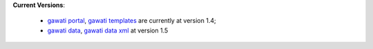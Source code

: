 
**Current Versions**:

  * `gawati portal`_, `gawati templates`_  are currently at version 1.4; 
  * `gawati data`_, `gawati data xml`_ at version 1.5





.. _gawati portal: https://github.com/gawati/gawati-portal
.. _gawati data: https://github.com/gawati/gawati-data
.. _gawati data xml: https://github.com/gawati/gawati-data-xml
.. _gawati templates: https://github.com/gawati/gawati-templates